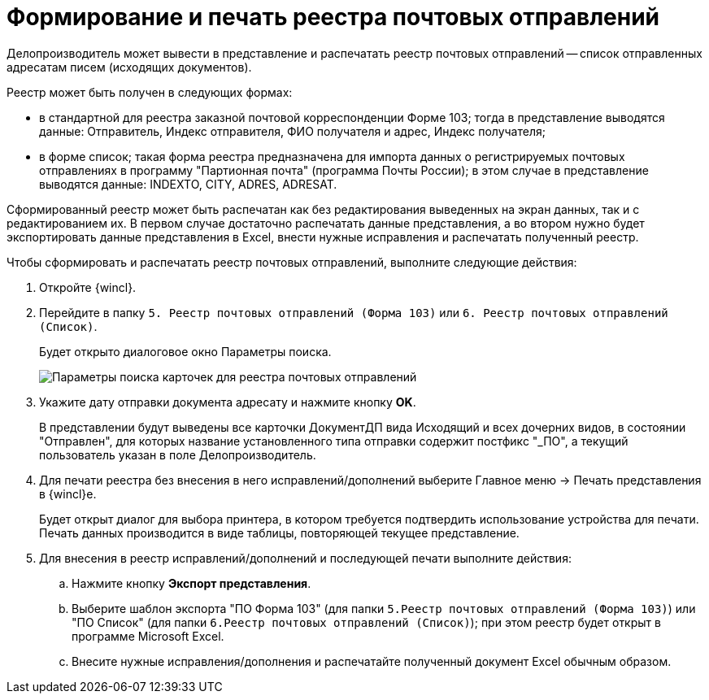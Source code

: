 = Формирование и печать реестра почтовых отправлений

Делопроизводитель может вывести в представление и распечатать реестр почтовых отправлений -- список отправленных адресатам писем (исходящих документов).

Реестр может быть получен в следующих формах:

* в стандартной для реестра заказной почтовой корреспонденции Форме 103; тогда в представление выводятся данные: Отправитель, Индекс отправителя, ФИО получателя и адрес, Индекс получателя;
* в форме список; такая форма реестра предназначена для импорта данных о регистрируемых почтовых отправлениях в программу "Партионная почта" (программа Почты России); в этом случае в представление выводятся данные: INDEXTO, CITY, ADRES, ADRESAT.

Сформированный реестр может быть распечатан как без редактирования выведенных на экран данных, так и с редактированием их. В первом случае достаточно распечатать данные представления, а во втором нужно будет экспортировать данные представления в Excel, внести нужные исправления и распечатать полученный реестр.

Чтобы сформировать и распечатать реестр почтовых отправлений, выполните следующие действия:

. Откройте {wincl}.
. Перейдите в папку `5. Реестр почтовых отправлений (Форма 103)` или `6. Реестр почтовых отправлений (Список)`.
+
Будет открыто диалоговое окно Параметры поиска.
+
image::SearchForm103.png[Параметры поиска карточек для реестра почтовых отправлений]
. Укажите дату отправки документа адресату и нажмите кнопку *OK*.
+
В представлении будут выведены все карточки ДокументДП вида Исходящий и всех дочерних видов, в состоянии "Отправлен", для которых название установленного типа отправки содержит постфикс "_ПО", а текущий пользователь указан в поле Делопроизводитель.
. Для печати реестра без внесения в него исправлений/дополнений выберите Главное меню → Печать представления в {wincl}е.
+
Будет открыт диалог для выбора принтера, в котором требуется подтвердить использование устройства для печати. Печать данных производится в виде таблицы, повторяющей текущее представление.
. Для внесения в реестр исправлений/дополнений и последующей печати выполните действия:
.. Нажмите кнопку *Экспорт представления*.
.. Выберите шаблон экспорта "ПО Форма 103" (для папки `5.Реестр почтовых отправлений (Форма 103)`) или "ПО Список" (для папки `6.Реестр почтовых отправлений (Список)`); при этом реестр будет открыт в программе Microsoft Excel.
.. Внесите нужные исправления/дополнения и распечатайте полученный документ Excel обычным образом.
